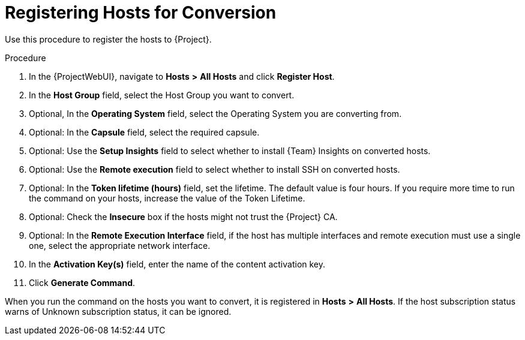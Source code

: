 [id="registering-hosts-for-conversion_{context}"]

= Registering Hosts for Conversion

Use this procedure to register the hosts to {Project}.

.Procedure
. In the {ProjectWebUI}, navigate to *Hosts* *>* *All Hosts* and click *Register Host*.
. In the *Host Group* field, select the Host Group you want to convert.
. Optional, In the *Operating System* field, select the Operating System you are converting from.
. Optional: In the *Capsule* field, select the required capsule.
. Optional: Use the *Setup Insights* field to select whether to install {Team} Insights on converted hosts.
. Optional: Use the *Remote execution* field to select whether to install SSH on converted hosts.
. Optional: In the *Token lifetime (hours)* field, set the lifetime.
The default value is four hours.
If you require more time to run the command on your hosts, increase the value of the Token Lifetime.
. Optional: Check the *Insecure* box if the hosts might not trust the {Project} CA.
. Optional: In the *Remote Execution Interface* field, if the host has multiple interfaces and remote execution must use a single one, select the appropriate network interface.
. In the *Activation Key(s)* field, enter the name of the content activation key.
. Click *Generate Command*.

When you run the command on the hosts you want to convert, it is registered in *Hosts* *>* *All Hosts*.
If the host subscription status warns of Unknown subscription status, it can be ignored.
